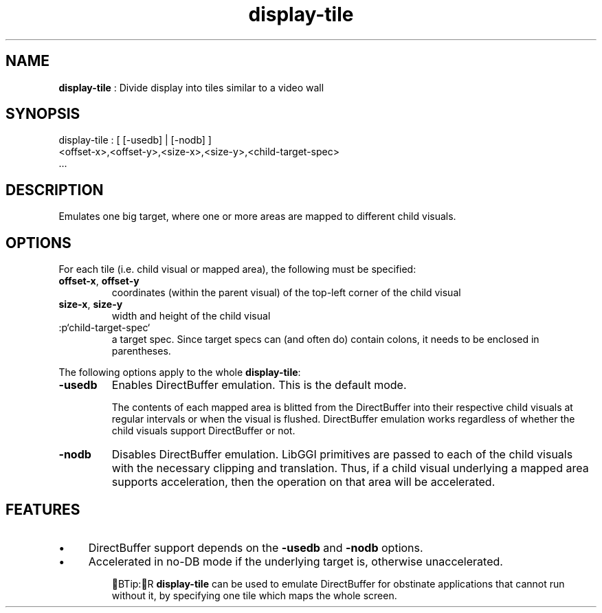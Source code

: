 .TH "display-tile" 7 GGI
.SH NAME
\fBdisplay-tile\fR : Divide display into tiles similar to a video wall
.SH SYNOPSIS
.nb
display-tile : [ [-usedb] | [-nodb] ]
               <offset-x>,<offset-y>,<size-x>,<size-y>,<child-target-spec>
               ...
.fi
.SH DESCRIPTION
Emulates one big target, where one or more areas are mapped to
different child visuals.
.SH OPTIONS
For each tile (i.e. child visual or mapped area), the following must
be specified:
.TP
\fBoffset-x\fR, \fBoffset-y\fR
coordinates (within the parent visual) of the top-left corner of
the child visual

.TP
\fBsize-x\fR, \fBsize-y\fR
width and height of the child visual

.TP
:p`child-target-spec`
a target spec.  Since target specs can (and often do) contain colons, it
needs to be enclosed in parentheses.

.PP
The following options apply to the whole \fBdisplay-tile\fR:
.TP
\fB-usedb\fR
Enables DirectBuffer emulation. This is the default mode.

The contents of each mapped area is blitted from the DirectBuffer into
their respective child visuals at regular intervals or when the visual
is flushed.  DirectBuffer emulation works regardless of whether the
child visuals support DirectBuffer or not.

.TP
\fB-nodb\fR
Disables DirectBuffer emulation.  LibGGI primitives are passed to each
of the child visuals with the necessary clipping and translation.  Thus,
if a child visual underlying a mapped area supports acceleration, then
the operation on that area will be accelerated.

.PP
.SH FEATURES
.IP \(bu 4
DirectBuffer support depends on the \fB-usedb\fR and \fB-nodb\fR
options.
.IP \(bu 4
Accelerated in no-DB mode if the underlying target is, otherwise
unaccelerated.
.PP
.RS
BTip:R
\fBdisplay-tile\fR can be used to emulate DirectBuffer for obstinate
applications that cannot run without it, by specifying one tile
which maps the whole screen.
.RE
